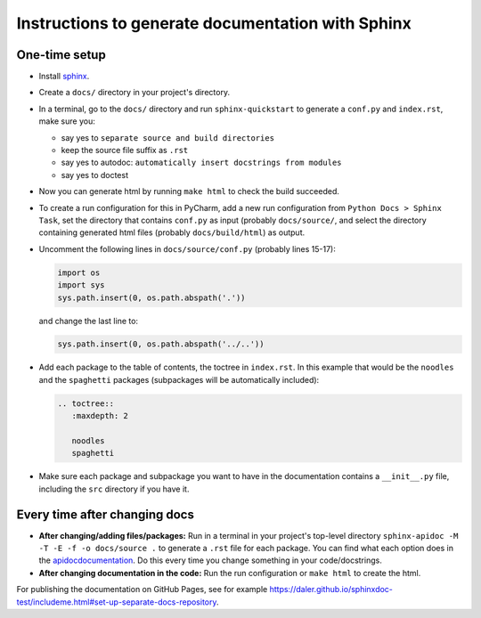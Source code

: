 Instructions to generate documentation with Sphinx
--------------------------------------------------

One-time setup
~~~~~~~~~~~~~~

- Install `sphinx <http://www.sphinx-doc.org/en/master/usage/installation.html>`_.
- Create a ``docs/`` directory in your project's directory.
- In a terminal, go to the ``docs/`` directory and run ``sphinx-quickstart`` to generate a ``conf.py`` and ``index.rst``, make sure you:

  - say yes to ``separate source and build directories``
  - keep the source file suffix as ``.rst``
  - say yes to autodoc: ``automatically insert docstrings from modules``
  - say yes to doctest

- Now you can generate html by running ``make html`` to check the build succeeded.
- To create a run configuration for this in PyCharm, add a new run configuration from ``Python Docs > Sphinx Task``, set the directory that contains ``conf.py`` as input (probably ``docs/source/``, and select the directory containing generated html files (probably ``docs/build/html``) as output.        
- Uncomment the following lines in ``docs/source/conf.py`` (probably lines 15-17):

  .. code-block::

     import os
     import sys
     sys.path.insert(0, os.path.abspath('.'))
     

  and change the last line to:

  .. code-block::

     sys.path.insert(0, os.path.abspath('../..'))

- Add each package to the table of contents, the toctree in ``index.rst``. In this example that would be the ``noodles`` and the ``spaghetti`` packages (subpackages will be automatically included):

  .. code-block::

     .. toctree::
        :maxdepth: 2
        
        noodles
        spaghetti
        
- Make sure each package and subpackage you want to have in the documentation contains a ``__init__.py`` file, including the ``src`` directory if you have it.        

Every time after changing docs
~~~~~~~~~~~~~~~~~~~~~~~~~~~~~~

- **After changing/adding files/packages:** Run in a terminal in your project's top-level directory ``sphinx-apidoc -M -T -E -f -o docs/source .`` to generate a ``.rst`` file for each package. You can find what each option does in the `<apidoc documentation>`_. Do this every time you change something in your code/docstrings.
- **After changing documentation in the code:** Run the run configuration or ``make html`` to create the html.


For publishing the documentation on GitHub Pages, see for example https://daler.github.io/sphinxdoc-test/includeme.html#set-up-separate-docs-repository.
